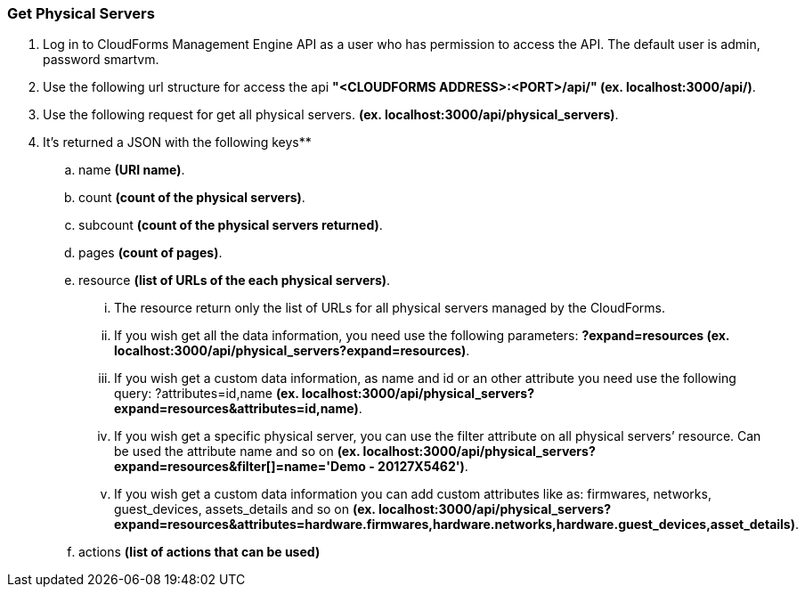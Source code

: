 === Get Physical Servers

. Log in to CloudForms Management Engine API as a user who has permission to access the API. The default user is admin, password smartvm.

. Use the following url structure for access the api **"<CLOUDFORMS ADDRESS>:<PORT>/api/" (ex. localhost:3000/api/)**.

. Use the following request for get all physical servers. **(ex. localhost:3000/api/physical_servers)**.

. It’s returned a JSON with the following keys**

    .. name **(URI name)**.
    .. count **(count of the physical servers)**.
    .. subcount **(count of the physical servers returned)**.
    .. pages **(count of pages)**. 
    .. resource **(list of URLs of the each physical servers)**.
    
        ... The resource return only the list of URLs for all physical servers managed by the CloudForms.
        
        ... If you wish get all the data information, you need use the following parameters: **?expand=resources (ex. localhost:3000/api/physical_servers?expand=resources)**.
        
        ... If you wish get a custom data information, as name and id or an other attribute you need use the following query: ?attributes=id,name **(ex. localhost:3000/api/physical_servers?expand=resources&attributes=id,name)**.
        
        ... If you wish get a specific physical server, you can use the filter attribute on all physical servers’ resource. Can be used the attribute name and so on **(ex. localhost:3000/api/physical_servers?expand=resources&filter[]=name='Demo - 20127X5462')**.
        
        ... If you wish get a custom data information you can add custom attributes like as: firmwares, networks, guest_devices, assets_details and so on **(ex. localhost:3000/api/physical_servers?expand=resources&attributes=hardware.firmwares,hardware.networks,hardware.guest_devices,asset_details)**.
    
    .. actions **(list of actions that can be used)**